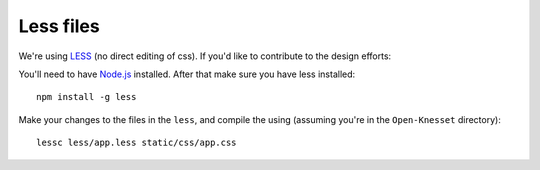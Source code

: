 ===========
Less files
===========

We're using LESS_ (no direct editing of css). If you'd like to contribute to the
design efforts:


You'll need to have `Node.js`_ installed. After that make sure you have less
installed::

    npm install -g less

Make your changes to the files in the ``less``, and compile the using (assuming
you're in the ``Open-Knesset`` directory)::

    lessc less/app.less static/css/app.css

.. _Node.js: http://nodejs.org/
.. _LESS: http://lesscss.org/#-server-side-usage
